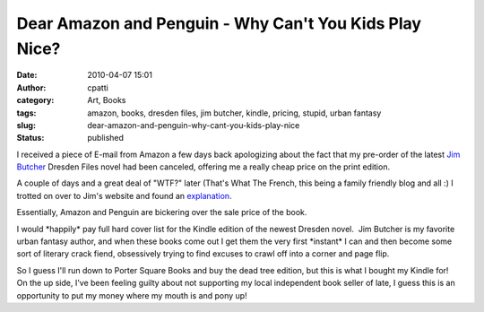 Dear Amazon and Penguin - Why Can't You Kids Play Nice?
#######################################################
:date: 2010-04-07 15:01
:author: cpatti
:category: Art, Books
:tags: amazon, books, dresden files, jim butcher, kindle, pricing, stupid, urban fantasy
:slug: dear-amazon-and-penguin-why-cant-you-kids-play-nice
:status: published

I received a piece of E-mail from Amazon a few days back apologizing about the fact that my pre-order of the latest `Jim Butcher <www.jimbutcher.com>`__ Dresden Files novel had been canceled, offering me a really cheap price on the print edition.

A couple of days and a great deal of "WTF?" later (That's What The French, this being a family friendly blog and all :) I trotted on over to Jim's website and found an `explanation <http://www.jim-butcher.com/news/000362.php>`__.

Essentially, Amazon and Penguin are bickering over the sale price of the book.

I would \*happily\* pay full hard cover list for the Kindle edition of the newest Dresden novel.  Jim Butcher is my favorite urban fantasy author, and when these books come out I get them the very first \*instant\* I can and then become some sort of literary crack fiend, obsessively trying to find excuses to crawl off into a corner and page flip.

.. container::

   So I guess I'll run down to Porter Square Books and buy the dead tree edition, but this is what I bought my Kindle for!

.. container::

.. container::

   On the up side, I've been feeling guilty about not supporting my local independent book seller of late, I guess this is an opportunity to put my money where my mouth is and pony up!

.. container::
